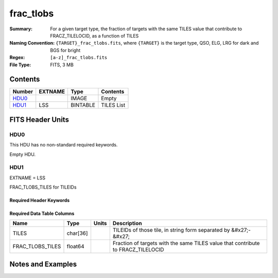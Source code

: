 ==========
frac_tlobs
==========

:Summary: For a given target type, the fraction of targets with the same TILES value that contribute to FRACZ_TILELOCID, as a function of TILES
:Naming Convention: ``{TARGET}_frac_tlobs.fits``, where ``{TARGET}`` is the target type, QSO, ELG, LRG for dark and BGS for bright
:Regex: ``[a-z]_frac_tlobs.fits`` 
:File Type: FITS, 3 MB  

Contents
========

====== ======= ======== ===================
Number EXTNAME Type     Contents
====== ======= ======== ===================
HDU0_          IMAGE    Empty
HDU1_  LSS     BINTABLE TILES List
====== ======= ======== ===================


FITS Header Units
=================

HDU0
----

This HDU has no non-standard required keywords.

Empty HDU.

HDU1
----

EXTNAME = LSS

FRAC_TLOBS_TILES for TILEIDs

Required Header Keywords
~~~~~~~~~~~~~~~~~~~~~~~~

.. collapse:: Required Header Keywords Table

    .. rst-class:: keywords

    ====== ============= ==== =======================
    KEY    Example Value Type Comment
    ====== ============= ==== =======================
    NAXIS1 44            int  width of table in bytes
    NAXIS2 78492         int  number of rows in table
    DESIDR dr1           str  DESI Data Release
    ====== ============= ==== =======================

Required Data Table Columns
~~~~~~~~~~~~~~~~~~~~~~~~~~~

.. rst-class:: columns

================ ======== ===== ================================================================================
Name             Type     Units Description
================ ======== ===== ================================================================================
TILES            char[36]       TILEIDs of those tile, in string form separated by &#x27;-&#x27;
FRAC_TLOBS_TILES float64        Fraction of targets with the same TILES value that contribute to FRACZ_TILELOCID
================ ======== ===== ================================================================================


Notes and Examples
==================

